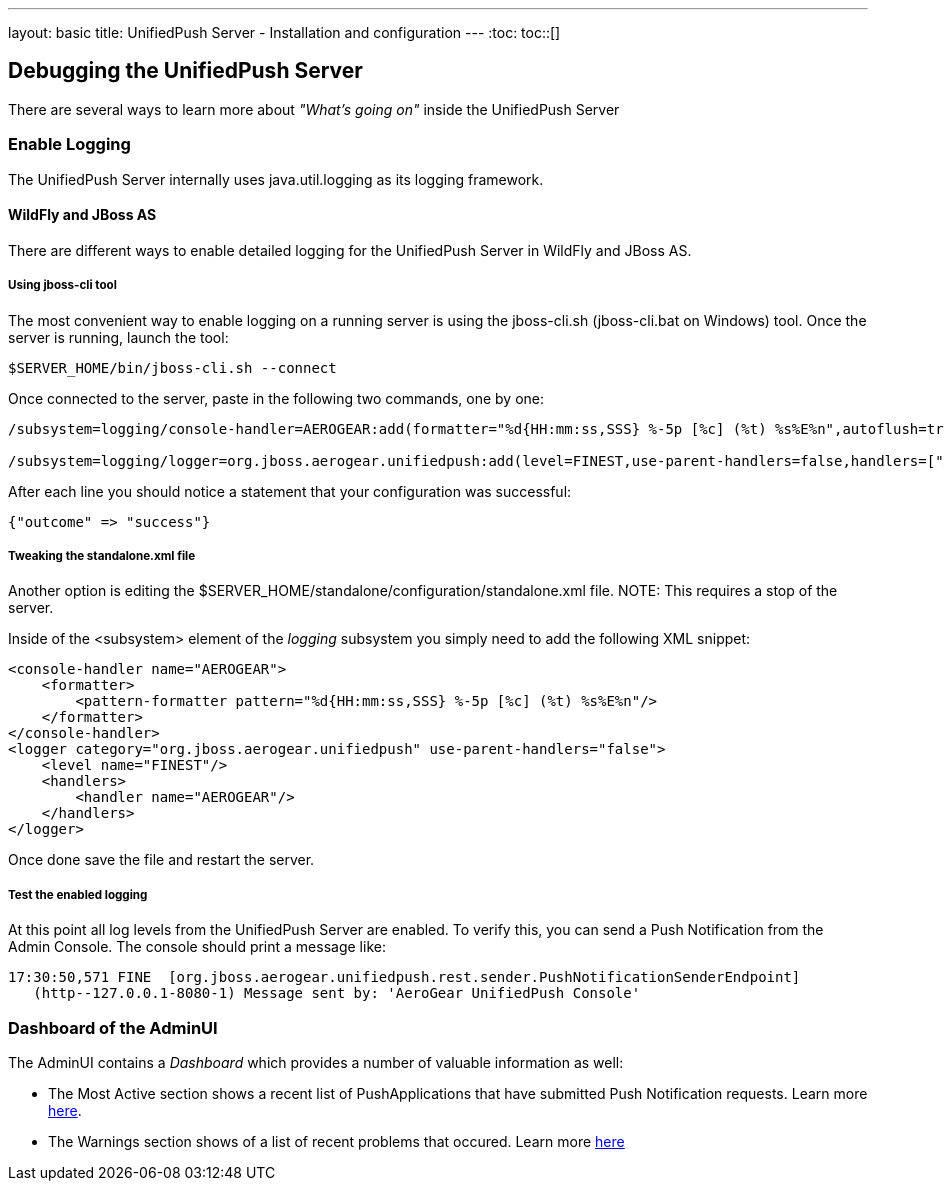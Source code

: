 ---
layout: basic
title: UnifiedPush Server - Installation and configuration
---
:toc:
toc::[]

Debugging the UnifiedPush Server
---------------------------------

There are several ways to learn more about _"What's going on"_ inside the UnifiedPush Server

Enable Logging
~~~~~~~~~~~~~~

The UnifiedPush Server internally uses +java.util.logging+ as its logging framework.


WildFly and JBoss AS
^^^^^^^^^^^^^^^^^^^^

There are different ways to enable detailed logging for the UnifiedPush Server in WildFly and JBoss AS.

Using jboss-cli tool
++++++++++++++++++++

The most convenient way to enable logging on a running server is using the +jboss-cli.sh+ (+jboss-cli.bat+ on Windows) tool. Once the server is running, launch the tool:

[source,shell]
----
$SERVER_HOME/bin/jboss-cli.sh --connect
----

Once connected to the server, paste in the following two commands, one by one:

[source,shell]
----
/subsystem=logging/console-handler=AEROGEAR:add(formatter="%d{HH:mm:ss,SSS} %-5p [%c] (%t) %s%E%n",autoflush=true)

/subsystem=logging/logger=org.jboss.aerogear.unifiedpush:add(level=FINEST,use-parent-handlers=false,handlers=["AEROGEAR"])
----

After each line you should notice a statement that your configuration was successful:

[source,shell]
----
{"outcome" => "success"}
----


Tweaking the standalone.xml file
++++++++++++++++++++++++++++++++

Another option is editing the +$SERVER_HOME/standalone/configuration/standalone.xml+ file.
NOTE: This requires a stop of the server.

Inside of the +<subsystem>+ element of the _logging_ subsystem you simply need to add the following XML snippet:

[source,xml]
----
<console-handler name="AEROGEAR">
    <formatter>
        <pattern-formatter pattern="%d{HH:mm:ss,SSS} %-5p [%c] (%t) %s%E%n"/>
    </formatter>
</console-handler>
<logger category="org.jboss.aerogear.unifiedpush" use-parent-handlers="false">
    <level name="FINEST"/>
    <handlers>
        <handler name="AEROGEAR"/>
    </handlers>
</logger>
----

Once done save the file and restart the server.

Test the enabled logging
++++++++++++++++++++++++

At this point all log levels from the UnifiedPush Server are enabled. To verify this, you can send a Push Notification from the Admin Console. The console should print a message like:

[source,shell]
----
17:30:50,571 FINE  [org.jboss.aerogear.unifiedpush.rest.sender.PushNotificationSenderEndpoint]
   (http--127.0.0.1-8080-1) Message sent by: 'AeroGear UnifiedPush Console'
----

Dashboard of the AdminUI
~~~~~~~~~~~~~~~~~~~~~~~~

The AdminUI contains a _Dashboard_ which provides a number of valuable information as well:

* The +Most Active+ section shows a recent list of PushApplications that have submitted Push Notification requests. Learn more link:../admin-ui/#_dashboard_most_active[here].

* The +Warnings+ section shows of a list of recent problems that occured. Learn more link:../admin-ui/#_dashboard_warnings[here]
